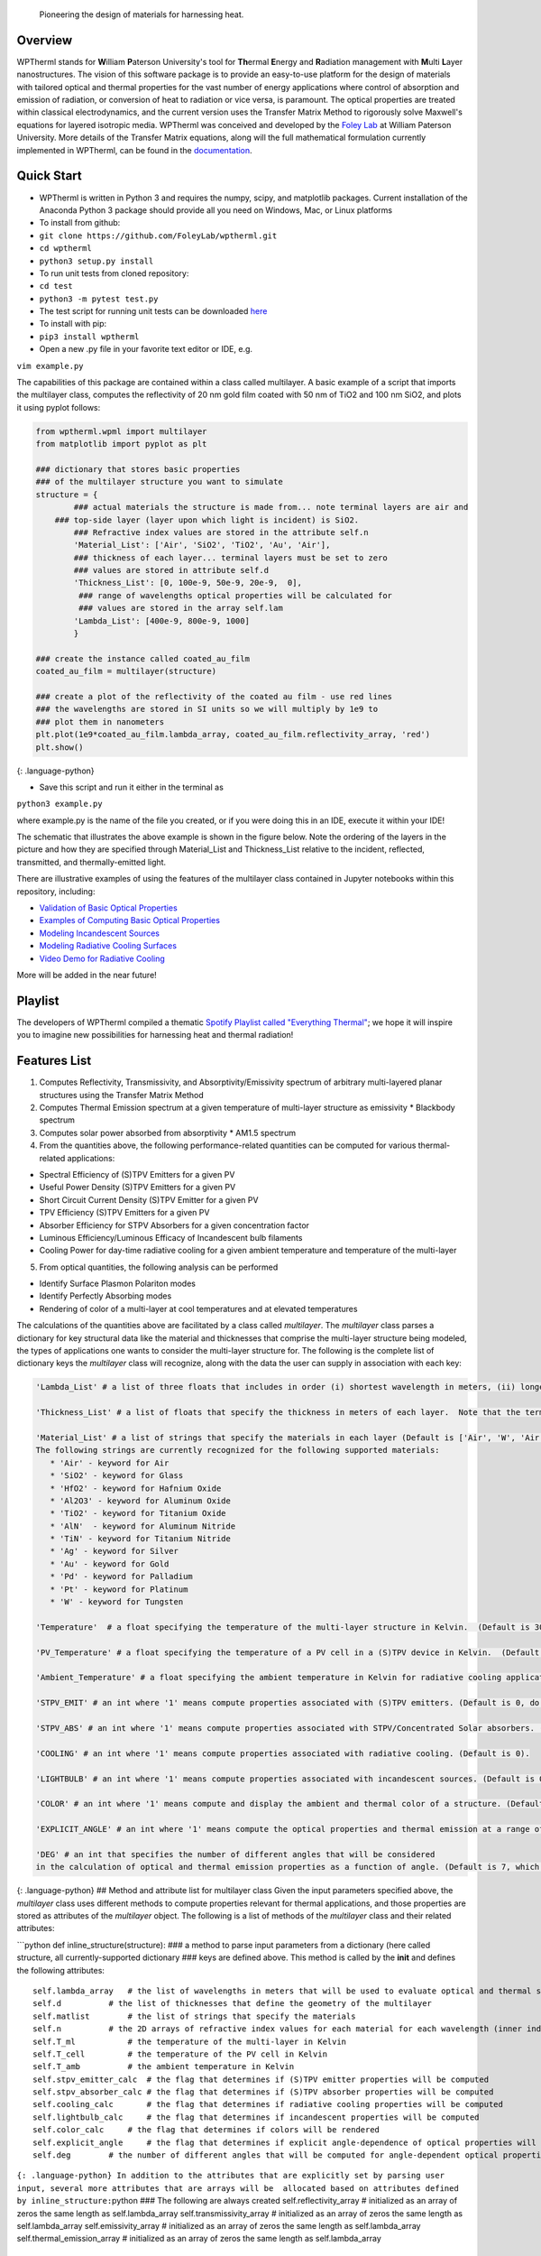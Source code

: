 Pioneering the design of materials for harnessing heat.

Overview
--------

WPTherml stands for **W**\ illiam **P**\ aterson University's tool for
**Th**\ ermal **E**\ nergy and **R**\ adiation management with
**M**\ ulti **L**\ ayer nanostructures. The vision of this software
package is to provide an easy-to-use platform for the design of
materials with tailored optical and thermal properties for the vast
number of energy applications where control of absorption and emission
of radiation, or conversion of heat to radiation or vice versa, is
paramount. The optical properties are treated within classical
electrodynamics, and the current version uses the Transfer Matrix Method
to rigorously solve Maxwell's equations for layered isotropic media.
WPTherml was conceived and developed by the `Foley
Lab <https://foleylab.github.io>`__ at William Paterson University. More
details of the Transfer Matrix equations, along will the full
mathematical formulation currently implemented in WPTherml, can be found
in the
`documentation <https://github.com/FoleyLab/wptherml/blob/master/docs/Equations.pdf>`__.

Quick Start
-----------

-  WPTherml is written in Python 3 and requires the numpy, scipy, and
   matplotlib packages. Current installation of the Anaconda Python 3
   package should provide all you need on Windows, Mac, or Linux
   platforms
-  To install from github:
-  ``git clone https://github.com/FoleyLab/wptherml.git``
-  ``cd wptherml``
-  ``python3 setup.py install``

-  To run unit tests from cloned repository:
-  ``cd test``
-  ``python3 -m pytest test.py``

-  The test script for running unit tests can be downloaded
   `here <https://github.com/FoleyLab/wptherml/blob/master/example/test/test.py>`__

-  To install with pip:
-  ``pip3 install wptherml``

-  Open a new .py file in your favorite text editor or IDE, e.g.

``vim example.py``

The capabilities of this package are contained within a class called
multilayer. A basic example of a script that imports the multilayer
class, computes the reflectivity of 20 nm gold film coated with 50 nm of
TiO2 and 100 nm SiO2, and plots it using pyplot follows:

.. code:: python

    from wptherml.wpml import multilayer
    from matplotlib import pyplot as plt

    ### dictionary that stores basic properties 
    ### of the multilayer structure you want to simulate
    structure = {
            ### actual materials the structure is made from... note terminal layers are air and
        ### top-side layer (layer upon which light is incident) is SiO2.
            ### Refractive index values are stored in the attribute self.n
            'Material_List': ['Air', 'SiO2', 'TiO2', 'Au', 'Air'],
            ### thickness of each layer... terminal layers must be set to zero
            ### values are stored in attribute self.d
            'Thickness_List': [0, 100e-9, 50e-9, 20e-9,  0],
             ### range of wavelengths optical properties will be calculated for
             ### values are stored in the array self.lam
            'Lambda_List': [400e-9, 800e-9, 1000]
            }

    ### create the instance called coated_au_film
    coated_au_film = multilayer(structure)

    ### create a plot of the reflectivity of the coated au film - use red lines
    ### the wavelengths are stored in SI units so we will multiply by 1e9 to 
    ### plot them in nanometers
    plt.plot(1e9*coated_au_film.lambda_array, coated_au_film.reflectivity_array, 'red')
    plt.show()

{: .language-python}

-  Save this script and run it either in the terminal as

``python3 example.py``

where example.py is the name of the file you created, or if you were
doing this in an IDE, execute it within your IDE!

The schematic that illustrates the above example is shown in the figure
below. Note the ordering of the layers in the picture and how they are
specified through Material\_List and Thickness\_List relative to the
incident, reflected, transmitted, and thermally-emitted light.

There are illustrative examples of using the features of the multilayer
class contained in Jupyter notebooks within this repository, including:

-  `Validation of Basic Optical
   Properties <https://github.com/FoleyLab/wptherml/blob/master/example/Validate_Fresnel.ipynb>`__

-  `Examples of Computing Basic Optical
   Properties <https://github.com/FoleyLab/wptherml/blob/master/example/Example1.ipynb>`__

-  `Modeling Incandescent
   Sources <https://github.com/FoleyLab/wptherml/blob/master/example/Example2.ipynb>`__

-  `Modeling Radiative Cooling
   Surfaces <https://github.com/FoleyLab/wptherml/blob/master/example/Validate_Cooling.ipynb>`__

-  `Video Demo for Radiative Cooling <https://youtu.be/LC4TrnB8JK4>`__

More will be added in the near future!

Playlist
--------

The developers of WPTherml compiled a thematic `Spotify Playlist called
"Everything
Thermal" <https://open.spotify.com/playlist/1Vb7MV4WwjOMMHLbrX4TNN>`__;
we hope it will inspire you to imagine new possibilities for harnessing
heat and thermal radiation!

Features List
-------------

1. Computes Reflectivity, Transmissivity, and Absorptivity/Emissivity
   spectrum of arbitrary multi-layered planar structures using the
   Transfer Matrix Method
2. Computes Thermal Emission spectrum at a given temperature of
   multi-layer structure as emissivity \* Blackbody spectrum
3. Computes solar power absorbed from absorptivity \* AM1.5 spectrum
4. From the quantities above, the following performance-related
   quantities can be computed for various thermal-related applications:

-  Spectral Efficiency of (S)TPV Emitters for a given PV
-  Useful Power Density (S)TPV Emitters for a given PV
-  Short Circuit Current Density (S)TPV Emitter for a given PV
-  TPV Efficiency (S)TPV Emitters for a given PV
-  Absorber Efficiency for STPV Absorbers for a given concentration
   factor
-  Luminous Efficiency/Luminous Efficacy of Incandescent bulb filaments
-  Cooling Power for day-time radiative cooling for a given ambient
   temperature and temperature of the multi-layer

5. From optical quantities, the following analysis can be performed

-  Identify Surface Plasmon Polariton modes
-  Identify Perfectly Absorbing modes
-  Rendering of color of a multi-layer at cool temperatures and at
   elevated temperatures

The calculations of the quantities above are facilitated by a class
called *multilayer*. The *multilayer* class parses a dictionary for key
structural data like the material and thicknesses that comprise the
multi-layer structure being modeled, the types of applications one wants
to consider the multi-layer structure for. The following is the complete
list of dictionary keys the *multilayer* class will recognize, along
with the data the user can supply in association with each key:

.. code:: python

    'Lambda_List' # a list of three floats that includes in order (i) shortest wavelength in meters, (ii) longest wavelength in meters, and (iii) total number of wavelengths where you would like the optical quantities to be evaluated.  (Default is [400e-9,6000e-9,1000])

    'Thickness_List' # a list of floats that specify the thickness in meters of each layer.  Note that the terminal layers (first and last) must have thickness of 0. (Default is [0, 900e-9, 0].)

    'Material_List' # a list of strings that specify the materials in each layer (Default is ['Air', 'W', 'Air'].  
    The following strings are currently recognized for the following supported materials:
       * 'Air' - keyword for Air
       * 'SiO2' - keyword for Glass
       * 'HfO2' - keyword for Hafnium Oxide
       * 'Al2O3' - keyword for Aluminum Oxide
       * 'TiO2' - keyword for Titanium Oxide
       * 'AlN'  - keyword for Aluminum Nitride
       * 'TiN' - keyword for Titanium Nitride
       * 'Ag' - keyword for Silver
       * 'Au' - keyword for Gold
       * 'Pd' - keyword for Palladium
       * 'Pt' - keyword for Platinum
       * 'W' - keyword for Tungsten

    'Temperature'  # a float specifying the temperature of the multi-layer structure in Kelvin.  (Default is 300 K)

    'PV_Temperature' # a float specifying the temperature of a PV cell in a (S)TPV device in Kelvin.  (Default is 300 K).

    'Ambient_Temperature' # a float specifying the ambient temperature in Kelvin for radiative cooling applications. (Default is 300 K).

    'STPV_EMIT' # an int where '1' means compute properties associated with (S)TPV emitters. (Default is 0, do not compute these quantities).

    'STPV_ABS' # an int where '1' means compute properties associated with STPV/Concentrated Solar absorbers. (Default is 0).

    'COOLING' # an int where '1' means compute properties associated with radiative cooling. (Default is 0).

    'LIGHTBULB' # an int where '1' means compute properties associated with incandescent sources. (Default is 0).

    'COLOR' # an int where '1' means compute and display the ambient and thermal color of a structure. (Default is 0).

    'EXPLICIT_ANGLE' # an int where '1' means compute the optical properties and thermal emission at a range of angles and, when applicable, compute performance properties with explicit angular dependence.  (Default is 0, meaning most quantities will be computed assuming the emissivity does not depend upon angle.)

    'DEG' # an int that specifies the number of different angles that will be considered 
    in the calculation of optical and thermal emission properties as a function of angle. (Default is 7, which has been observed to give reasonably good accuracy when all angular integrals are performed using Gauss-Legendre quadrature).

{: .language-python} ## Method and attribute list for multilayer class
Given the input parameters specified above, the *multilayer* class uses
different methods to compute properties relevant for thermal
applications, and those properties are stored as attributes of the
*multilayer* object. The following is a list of methods of the
*multilayer* class and their related attributes:

\`\`\`python def inline\_structure(structure): ### a method to parse
input parameters from a dictionary (here called structure, all
currently-supported dictionary ### keys are defined above. This method
is called by the **init** and defines the following attributes:

::

    self.lambda_array   # the list of wavelengths in meters that will be used to evaluate optical and thermal spectra
    self.d          # the list of thicknesses that define the geometry of the multilayer
    self.matlist        # the list of strings that specify the materials
    self.n          # the 2D arrays of refractive index values for each material for each wavelength (inner index specifies material, outter index wavelength)
    self.T_ml           # the temperature of the multi-layer in Kelvin
    self.T_cell         # the temperature of the PV cell in Kelvin
    self.T_amb          # the ambient temperature in Kelvin
    self.stpv_emitter_calc  # the flag that determines if (S)TPV emitter properties will be computed
    self.stpv_absorber_calc # the flag that determines if (S)TPV absorber properties will be computed
    self.cooling_calc       # the flag that determines if radiative cooling properties will be computed
    self.lightbulb_calc     # the flag that determines if incandescent properties will be computed
    self.color_calc     # the flag that determines if colors will be rendered
    self.explicit_angle     # the flag that determines if explicit angle-dependence of optical properties will be considered
    self.deg        # the number of different angles that will be computed for angle-dependent optical properties

``{: .language-python} In addition to the attributes that are explicitly set by parsing user input, several more attributes that are arrays will be  allocated based on attributes defined by inline_structure:``\ python
### The following are always created self.reflectivity\_array #
initialized as an array of zeros the same length as self.lambda\_array
self.transmissivity\_array # initialized as an array of zeros the same
length as self.lambda\_array self.emissivity\_array # initialized as an
array of zeros the same length as self.lambda\_array
self.thermal\_emission\_array # initialized as an array of zeros the
same length as self.lambda\_array

::

    ### The following are created if self.explicit_angle == 1
    self.x              # points from Gauss-Legendre grid of degree self.deg from 0 to 1
    self.t              # self.deg angles on Gauss-Legendre grid transformed to be between 0 and pi/2
    self.w              # self.deg weights from Gauss-Legendre grid transformed to be between 0 and pi/2

    self.reflectivity_array_p       # initialized as a 2D array of zeros, inner dimension same as self.deg and outter same as self.lambda_array
        self.reflectivity_array_s       # initialized as a 2D array of zeros, inner dimension same as self.deg and outter same as self.lambda_array
        self.transmissivity_array_p     # initialized as a 2D array of zeros, inner dimension same as self.deg and outter same as self.lambda_array
        self.transmissivity_array_s     # initialized as a 2D array of zeros, inner dimension same as self.deg and outter same as self.lambda_array
        self.emissivity_array_p         # initialized as a 2D array of zeros, inner dimension same as self.deg and outter same as self.lambda_array
        self.emissivity_array_s         # initialized as a 2D array of zeros, inner dimension same as self.deg and outter same as self.lambda_array
        self.thermal_emission_array_p   # initialized as a 2D array of zeros, inner dimension same as self.deg and outter same as self.lambda_array
        self.thermal_emission_array_s   # initialized as a 2D array of zeros, inner dimension same as self.deg and outter same as self.lambda_array

``{: .language-python}``\ python ''' Method to compute optical
properties of reflectivity, transmissivity, and emissivity of structure
as a function of wavelength assuming normal incidence ''' def fresnel()

Upon execution, the following arrays are filled with their respective values
~~~~~~~~~~~~~~~~~~~~~~~~~~~~~~~~~~~~~~~~~~~~~~~~~~~~~~~~~~~~~~~~~~~~~~~~~~~~

for every wavelength in self.lambda\_array
~~~~~~~~~~~~~~~~~~~~~~~~~~~~~~~~~~~~~~~~~~

self.reflectivity\_array self.transmissivity\_array
self.emissivity\_array ``{: .language-python}``\ python ''' Method to
compute optical properties of reflectivity, transmissivity, and
emissivity of structure as a function of wavelength and angle, both p-
and s-polarizations are considered ''' def fresnel\_ea()

Upon execution, the following arrays are filled with their respective values
~~~~~~~~~~~~~~~~~~~~~~~~~~~~~~~~~~~~~~~~~~~~~~~~~~~~~~~~~~~~~~~~~~~~~~~~~~~~

for every wavelength in self.lambda\_array and every angle in self.t
~~~~~~~~~~~~~~~~~~~~~~~~~~~~~~~~~~~~~~~~~~~~~~~~~~~~~~~~~~~~~~~~~~~~

self.reflectivity\_array\_p self.reflectivity\_array\_s
self.transmissivity\_array\_p self.transmissivity\_array\_s
self.emissivity\_array\_p self.emissivity\_array\_s
``{: .language-python}``\ python ''' Method to compute thermal emission
spectrum of a structure at a given temperature; note temperature
specified by self.T\_ml ''' def thermal\_emission()

Upon execution, the following arrays are computed for every wavelength in self.lambda\_array
~~~~~~~~~~~~~~~~~~~~~~~~~~~~~~~~~~~~~~~~~~~~~~~~~~~~~~~~~~~~~~~~~~~~~~~~~~~~~~~~~~~~~~~~~~~~

for temperature given by self.T\_ml
~~~~~~~~~~~~~~~~~~~~~~~~~~~~~~~~~~~

self.BBs # Blackbody spectrum self.thermal\_emission\_array ## thermal
emission of structure defined as Blackbody \* emissivity \`\`\` {:
.language-python}

.. code:: python

    ''' Method to compute thermal emission spectrum of a structure at a given temperature for a range of angles '''
    def thermal_emission_ea()

    ### Upon execution, the following arrays are computed for every wavelength in self.lambda_array
    ### and every angle in self.t for temperature given by self.T_ml
    self.thermal_emission_array_p ## thermal emission of structure defined as Blackbody * p-polarized emissivity
    self.thermal_emission_array_s ## thermal emission of structure defined as Blackbody * s-polarized emissivity

{: .language-python}

.. code:: python

    ''' Method to compute optical properties of reflectivity, transmissivity, 
    and emissivity as a function of angle for a given polarization self.pol and wavelength lambda_0 '''
    def angular_fresnel(self, lambda_0)

    ### Upon execution, the following arrays are computed for 180 angles between 0 and pi/2
    self.r_vs_theta # reflectivity
    self.t_vs_theta # transmissivity
    self.eps_vs_theta # emissivity

{: .language-python}

.. code:: python

    ''' The following three methods compute figures of merit relevant for STPV emitters for a given
        temperature self.T_ml, PV type self.PV and bandgap self.lbg, and PV temperature self.T_cell.
        These methods assume the emissivity does not change with angle, and perform an analytic
        integration over solid angles that make the computations much quicker, though also less realistic.'''
    self.stpv_se() # compute the spectral efficiency and stores it in the attribute self.spectral_efficiency_val
    self.stpv_pd() # computes the useful power density and stores it in the attribute self.power_density_val
    self.stpv_etatpv() # computes the TPV emitter efficiency and stores it in the attribute self.tpv_efficiency_val

{: .language-python}

.. code:: python

    ''' The following methods compute figures of merit relevant for STPV emitters for a given
        temperature self.T_ml, PV type self.PV and bandgap self.lbg, and PV temperature self.T_cell.
        These methods explicitly account for the angular dependence of the emissivity, making these calculations
        more realistic but also more time consuming. '''
    self.stpv_se_ea() # compute the spectral efficiency and stores it in the attribute self.spectral_efficiency_val
    self.stpv_pd_ea() # computes the useful power density and stores it in the attribute self.power_density_val
    self.stpv_etatpv_ea() # computes the TPV emitter efficiency and stores it in the attribute self.tpv_efficiency_val

{: .language-python}

.. code:: python

    ''' The following methods compute the absorber efficiency of a STPV or concentrated solar absorber at a 
        given temperature self.T_ml '''
    def stpv_etaabs_ea() # computes absorber efficiency and stores it in the attribute self.absorber_efficiency_val

{: .language-python}

.. code:: python

    ''' method to render color of a structure from its thermal emission at a given temperature self.T_ml '''
    def thermal_color()
    ''' method to render color of a structure from its reflection spectrum '''
    def ambient_color()
    ''' method to render color in a +/- 5nm band around the wavelength lambda '''
    def pure_color(lambda)

{: .language-python}

.. code:: python

    ''' Method to compute the luminous efficiency of a structure at temperature self.T_ml.
        Stores value to self.luminous_efficiency_val '''
    def luminous_efficiency()

    ''' Method to compute the radiative cooling power of a structure at temperature self.T_ml in ambient
        temperature self.T_amb while being illuminated by the AM1.5 spectrum.  Upon execution, the relevant
        values are stored to the attributes self.radiative_power_val (this is the flux that cools the structure),
        self.atmospheric_power_val (part of flux that warms the structure) and self.solar_power_val (part of the flux 
        that warms the structure).'''
    def cooling_power()


    ''' Method  to add a layer to the structure; material of the layer to be added will be specified by 'material' argument
        and thickness of the layer will be specified by the 'thickness' argument.  The layer will be inserted after
        the 'layer_number' layer.  The method will also update spectral and performance quantities after the layer is
        added; the instance name will be preserved after execution, so this is like a mutation operation.'''
    def insert_layer(layer_number, material, thickness)

    ''' Method to extract the array of refractive index values associated with a specific layer; the method returns 
        this array.  '''
    def layer_ri(layer_number)

    ''' Method to define the refractive index of an existing layer (specified by layer_number) as an alloy
        of material_1 and material_2 with a specified volume_fraction of material_1 in material_2 according
        to either the Maxwell-Garnett or the Bruggeman effective medium theory.  Using 'Bruggeman' as the
        argument for model will use Bruggeman's effective medium theory, while any other string will default
        to Maxwell-Garnett theory. Optical properties and performance figures are NOT updated upon execution of this method.'''
    def layer_alloy(layer_number, volume_fraction, material_1, material_2, model)

    ''' Method to define the refractive index of an existing layer (specified by layer number) as a single
        complex number (specified by refractive_index_value) for all wavelengths.  Optical properties and performance figures are NOT updated upon execution of this method.'''
    def layer_static_ri(layer_number, refractive_index_value)

    ''' Method to compute complex wavevector magnitude associated with the surface plasmon polariton mode on a given multi-layer
        structure at a wavelength specified by the int wavelength_index, where self.lambda_array[wavelength_index] returns
        the wavelength you are interested in in meters.  Upon completion, the spp wavevector is stored in
        self.spp_resonance_val '''
    def find_spp(wavelength_index)

    ''' Method to compute complex wavevector magnitude associated with the perfectly absorbing mode on a given multi-layer
        structure at a wavelength specified by the int wavelength_index, where self.lambda_array[wavelength_index] returns
        the wavelength you are interested in in meters.  Upon completion, the pa wavevector is stored in
        self.pa_resonance_val '''
    def find_pa()

{: .language-python}

Extending the multilayer class
------------------------------

The multilayer class should provide a convenient mechanism for extension
of the package to include additional applications (which might require
different manipulations of the Fresnel quantities stored as the
attributes self.reflectivity\_array, self.emissivity\_array,
self.transmissivity\_array, or the thermal emission stored as the
attribute self.thermal\_emission\_array), or to include different
classes of structures (non-planar structures, for example, where the
same attributes self.reflectivity\_array, etc., would be computed by a
different method than the transfer matrix method). The typical workflow
to extend the capabilities of the package could include

-  Identifying any new properties that will be computed by the extension
   and adding appropriate attributes to the multilayer class
-  Adding one or more functions to the libraries (stpvlib, etc.) that
   manipulates the Fresnel and/or thermal emission quantites as required
   to compute the new desired property
-  Adding one or more multilayer methods to call the new library
   functions and store the resulting data in new or existing multilayer
   attributes as appropriate.
